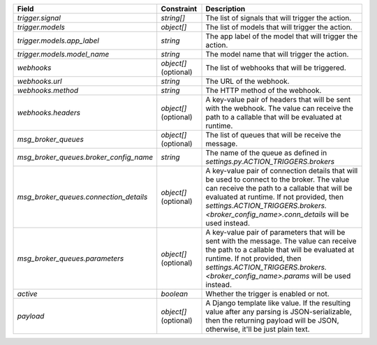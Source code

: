 ======================================  ======================  ===================================================================================================================================================================================================================================================================================
Field                                   Constraint              Description
======================================  ======================  ===================================================================================================================================================================================================================================================================================
`trigger.signal`                        `string[]`              The list of signals that will trigger the action.
`trigger.models`                        `object[]`              The list of models that will trigger the action.
`trigger.models.app_label`              `string`                The app label of the model that will trigger the action.
`trigger.models.model_name`             `string`                The model name that will trigger the action.
`webhooks`                              `object[]` (optional)   The list of webhooks that will be triggered.
`webhooks.url`                          `string`                The URL of the webhook.
`webhooks.method`                       `string`                The HTTP method of the webhook.
`webhooks.headers`                      `object[]` (optional)   A key-value pair of headers that will be sent with the webhook. The value can receive the path to a callable that will be evaluated at runtime.
`msg_broker_queues`                     `object[]` (optional)   The list of queues that will be receive the message.
`msg_broker_queues.broker_config_name`  `string`                The name of the queue as defined in `settings.py.ACTION_TRIGGERS.brokers`
`msg_broker_queues.connection_details`  `object[]` (optional)   A key-value pair of connection details that will be used to connect to the broker. The value can receive the path to a callable that will be evaluated at runtime. If not provided, then `settings.ACTION_TRIGGERS.brokers.<broker_config_name>.conn_details` will be used instead.
`msg_broker_queues.parameters`          `object[]` (optional)   A key-value pair of parameters that will be sent with the message. The value can receive the path to a callable that will be evaluated at runtime. If not provided, then `settings.ACTION_TRIGGERS.brokers.<broker_config_name>.params` will be used instead.
`active`                                `boolean`               Whether the trigger is enabled or not.
`payload`                               `object[]` (optional)   A Django template like value. If the resulting value after any parsing is JSON-serializable, then the returning payload will be JSON, otherwise, it'll be just plain text.
======================================  ======================  ===================================================================================================================================================================================================================================================================================
